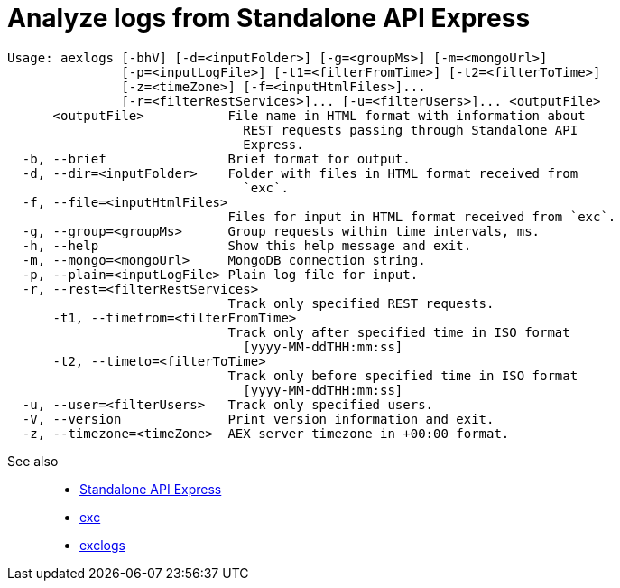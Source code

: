= Analyze logs from Standalone API Express

----
Usage: aexlogs [-bhV] [-d=<inputFolder>] [-g=<groupMs>] [-m=<mongoUrl>]
               [-p=<inputLogFile>] [-t1=<filterFromTime>] [-t2=<filterToTime>]
               [-z=<timeZone>] [-f=<inputHtmlFiles>]...
               [-r=<filterRestServices>]... [-u=<filterUsers>]... <outputFile>
      <outputFile>           File name in HTML format with information about
                               REST requests passing through Standalone API
                               Express.
  -b, --brief                Brief format for output.
  -d, --dir=<inputFolder>    Folder with files in HTML format received from
                               `exc`.
  -f, --file=<inputHtmlFiles>
                             Files for input in HTML format received from `exc`.
  -g, --group=<groupMs>      Group requests within time intervals, ms.
  -h, --help                 Show this help message and exit.
  -m, --mongo=<mongoUrl>     MongoDB connection string.
  -p, --plain=<inputLogFile> Plain log file for input.
  -r, --rest=<filterRestServices>
                             Track only specified REST requests.
      -t1, --timefrom=<filterFromTime>
                             Track only after specified time in ISO format
                               [yyyy-MM-ddTHH:mm:ss]
      -t2, --timeto=<filterToTime>
                             Track only before specified time in ISO format
                               [yyyy-MM-ddTHH:mm:ss]
  -u, --user=<filterUsers>   Track only specified users.
  -V, --version              Print version information and exit.
  -z, --timezone=<timeZone>  AEX server timezone in +00:00 format.
----

See also::
- link:https://appery.io/api-express/[Standalone API Express]
- link:https://github.com/a-services/exc[exc]
- link:https://github.com/a-services/exclogs[exclogs]